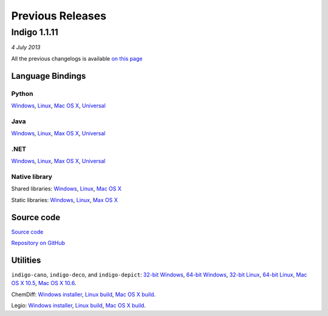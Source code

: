 Previous Releases
=================

Indigo 1.1.11
-------------

*4 July 2013*


All the previous changelogs is available `on this
page <../../indigo/release-notes/1.1.x/indigo-1.1.x.html>`__

Language Bindings
~~~~~~~~~~~~~~~~~

Python
^^^^^^

`Windows <http://www.epam.com/content/dam/epam/open-source/library/indigo-1.1.11/indigo-python-1.1.11-win.zip>`__,
`Linux <http://www.epam.com/content/dam/epam/open-source/library/indigo-1.1.11/indigo-python-1.1.11-linux.zip>`__,
`Mac OS
X <http://www.epam.com/content/dam/epam/open-source/library/indigo-1.1.11/indigo-python-1.1.11-mac.zip>`__,
`Universal <http://www.epam.com/content/dam/epam/open-source/library/indigo-1.1.11/indigo-python-1.1.11-universal.zip>`__

Java
^^^^

`Windows <http://www.epam.com/content/dam/epam/open-source/library/indigo-1.1.11/indigo-java-1.1.11-win.zip>`__,
`Linux <http://www.epam.com/content/dam/epam/open-source/library/indigo-1.1.11/indigo-java-1.1.11-linux.zip>`__,
`Max OS
X <http://www.epam.com/content/dam/epam/open-source/library/indigo-1.1.11/indigo-java-1.1.11-mac.zip>`__,
`Universal <http://www.epam.com/content/dam/epam/open-source/library/indigo-1.1.11/indigo-java-1.1.11-universal.zip>`__

.NET
^^^^

`Windows <http://www.epam.com/content/dam/epam/open-source/library/indigo-1.1.11/indigo-dotnet-1.1.11-win.zip>`__,
`Linux <http://www.epam.com/content/dam/epam/open-source/library/indigo-1.1.11/indigo-dotnet-1.1.11-linux.zip>`__,
`Max OS
X <http://www.epam.com/content/dam/epam/open-source/library/indigo-1.1.11/indigo-dotnet-1.1.11-mac.zip>`__,
`Universal <http://www.epam.com/content/dam/epam/open-source/library/indigo-1.1.11/indigo-dotnet-1.1.11-universal.zip>`__

Native library
^^^^^^^^^^^^^^

Shared libraries:
`Windows <http://www.epam.com/content/dam/epam/open-source/library/indigo-1.1.11/indigo-libs-1.1.11-win-shared.zip>`__,
`Linux <http://www.epam.com/content/dam/epam/open-source/library/indigo-1.1.11/indigo-libs-1.1.11-linux-shared.zip>`__,
`Mac OS
X <http://www.epam.com/content/dam/epam/open-source/library/indigo-1.1.11/indigo-libs-1.1.11-mac-shared.zip>`__

Static libraries:
`Windows <http://www.epam.com/content/dam/epam/open-source/library/indigo-1.1.11/indigo-libs-1.1.11-win-static.zip>`__,
`Linux <http://www.epam.com/content/dam/epam/open-source/library/indigo-1.1.11/indigo-libs-1.1.11-linux-static.zip>`__,
`Max OS
X <http://www.epam.com/content/dam/epam/open-source/library/indigo-1.1.11/indigo-libs-1.1.11-mac-static.zip>`__

Source code
~~~~~~~~~~~

`Source
code <http://www.epam.com/content/dam/epam/open-source/library/indigo-1.1.11/indigo-1.1.11-src.zip>`__

`Repository on GitHub <http://github.com/ggasoftware/indigo>`__

Utilities
~~~~~~~~~

``indigo-cano``, ``indigo-deco``, and ``indigo-depict``: `32-bit
Windows <http://www.epam.com/content/dam/epam/open-source/library/indigo-1.1.11/indigo-utils-1.1.11-win32.zip>`__,
`64-bit
Windows <http://www.epam.com/content/dam/epam/open-source/library/indigo-1.1.11/indigo-utils-1.1.11-win64.zip>`__,
`32-bit
Linux <http://www.epam.com/content/dam/epam/open-source/library/indigo-1.1.11/indigo-utils-1.1.11-linux32.zip>`__,
`64-bit
Linux <http://www.epam.com/content/dam/epam/open-source/library/indigo-1.1.11/indigo-utils-1.1.11-linux64.zip>`__,
`Mac OS X
10.5 <http://www.epam.com/content/dam/epam/open-source/library/indigo-1.1.11/indigo-utils-1.1.11-mac10.5.zip>`__,
`Mac OS X
10.6 <http://www.epam.com/content/dam/epam/open-source/library/indigo-1.1.11/indigo-utils-1.1.11-mac10.6.zip>`__.

ChemDiff: `Windows
installer <http://www.epam.com/content/dam/epam/open-source/library/indigo-1.1.11/chemdiff-1.1.11-installer.exe>`__,
`Linux
build <http://www.epam.com/content/dam/epam/open-source/library/indigo-1.1.11/chemdiff-1.1.11-linux.zip>`__,
`Mac OS X
build <http://www.epam.com/content/dam/epam/open-source/library/indigo-1.1.11/chemdiff-1.1.11-mac.zip>`__.

Legio: `Windows
installer <http://www.epam.com/content/dam/epam/open-source/library/indigo-1.1.11/legio-1.1.11-installer.exe>`__,
`Linux
build <http://www.epam.com/content/dam/epam/open-source/library/indigo-1.1.11/legio-1.1.11-linux.zip>`__,
`Mac OS X
build <http://www.epam.com/content/dam/epam/open-source/library/indigo-1.1.11/legio-1.1.11-mac.zip>`__.

